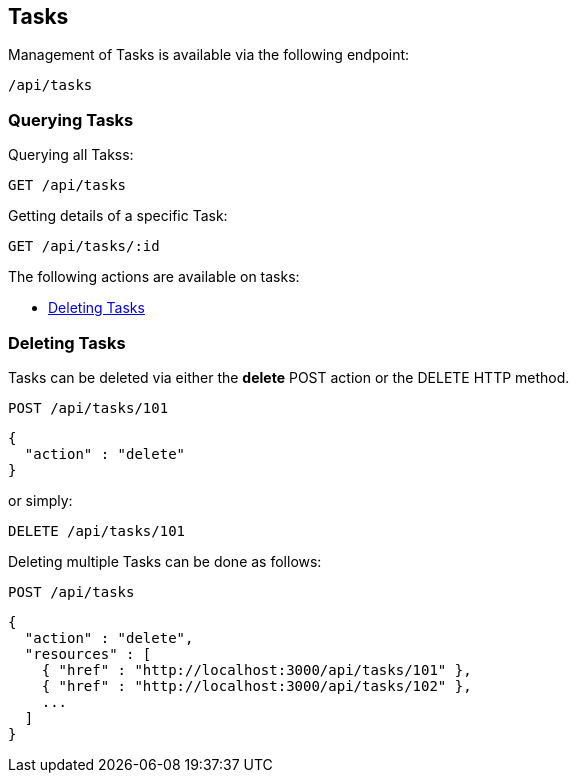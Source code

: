 
[[tasks]]
== Tasks

Management of Tasks is available via the following endpoint:

[source,data]
----
/api/tasks
----

[[querying-tasks]]
=== Querying Tasks

Querying all Takss:

----
GET /api/tasks
----

Getting details of a specific Task:

----
GET /api/tasks/:id
----

The following actions are available on tasks:

* link:#deleting-tasks[Deleting Tasks]

[[deleting-tasks]]
=== Deleting Tasks

Tasks can be deleted via either the *delete* POST action or the DELETE HTTP method.

----
POST /api/tasks/101
----

[source,json]
----
{
  "action" : "delete"
}
----

or simply:

----
DELETE /api/tasks/101
----

Deleting multiple Tasks can be done as follows:

----
POST /api/tasks
----

[source,json]
----
{
  "action" : "delete",
  "resources" : [
    { "href" : "http://localhost:3000/api/tasks/101" },
    { "href" : "http://localhost:3000/api/tasks/102" },
    ...
  ]
}
----

